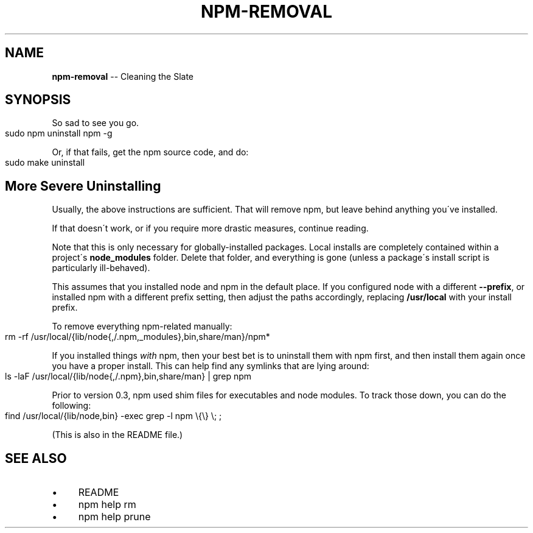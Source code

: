 .\" Generated with Ronnjs 0.3.8
.\" http://github.com/kapouer/ronnjs/
.
.TH "NPM\-REMOVAL" "1" "June 2014" "" ""
.
.SH "NAME"
\fBnpm-removal\fR \-\- Cleaning the Slate
.
.SH "SYNOPSIS"
So sad to see you go\.
.
.IP "" 4
.
.nf
sudo npm uninstall npm \-g
.
.fi
.
.IP "" 0
.
.P
Or, if that fails, get the npm source code, and do:
.
.IP "" 4
.
.nf
sudo make uninstall
.
.fi
.
.IP "" 0
.
.SH "More Severe Uninstalling"
Usually, the above instructions are sufficient\.  That will remove
npm, but leave behind anything you\'ve installed\.
.
.P
If that doesn\'t work, or if you require more drastic measures,
continue reading\.
.
.P
Note that this is only necessary for globally\-installed packages\.  Local
installs are completely contained within a project\'s \fBnode_modules\fR
folder\.  Delete that folder, and everything is gone (unless a package\'s
install script is particularly ill\-behaved)\.
.
.P
This assumes that you installed node and npm in the default place\.  If
you configured node with a different \fB\-\-prefix\fR, or installed npm with a
different prefix setting, then adjust the paths accordingly, replacing \fB/usr/local\fR with your install prefix\.
.
.P
To remove everything npm\-related manually:
.
.IP "" 4
.
.nf
rm \-rf /usr/local/{lib/node{,/\.npm,_modules},bin,share/man}/npm*
.
.fi
.
.IP "" 0
.
.P
If you installed things \fIwith\fR npm, then your best bet is to uninstall
them with npm first, and then install them again once you have a
proper install\.  This can help find any symlinks that are lying
around:
.
.IP "" 4
.
.nf
ls \-laF /usr/local/{lib/node{,/\.npm},bin,share/man} | grep npm
.
.fi
.
.IP "" 0
.
.P
Prior to version 0\.3, npm used shim files for executables and node
modules\.  To track those down, you can do the following:
.
.IP "" 4
.
.nf
find /usr/local/{lib/node,bin} \-exec grep \-l npm \\{\\} \\; ;
.
.fi
.
.IP "" 0
.
.P
(This is also in the README file\.)
.
.SH "SEE ALSO"
.
.IP "\(bu" 4
README
.
.IP "\(bu" 4
npm help rm
.
.IP "\(bu" 4
npm help prune
.
.IP "" 0

